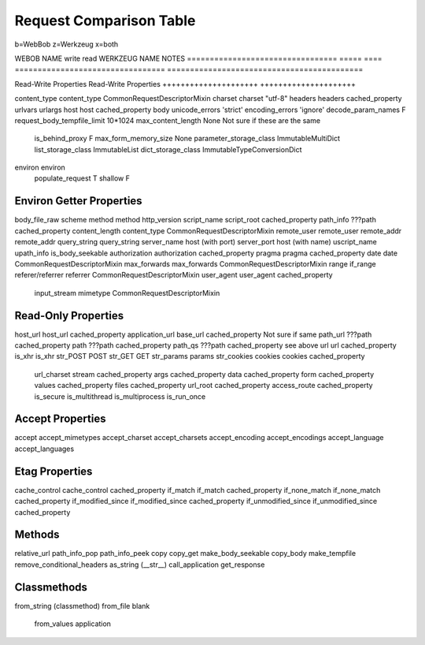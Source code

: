 ==========================
 Request Comparison Table
==========================

b=WebBob
z=Werkzeug
x=both


WEBOB NAME                         write  read  WERKZEUG NAME                      NOTES
=================================  =====  ====  =================================  ===========================================

Read-Write Properties                           Read-Write Properties
+++++++++++++++++++++                           +++++++++++++++++++++

content_type                                    content_type CommonRequestDescriptorMixin
charset                                         charset "utf-8"
headers                                         headers cached_property
urlvars
urlargs
host                                            host cached_property
body
unicode_errors 'strict'                         encoding_errors 'ignore'
decode_param_names F
request_body_tempfile_limit 10*1024             max_content_length None            Not sure if these are the same
                                                is_behind_proxy F
                                                max_form_memory_size None
                                                parameter_storage_class ImmutableMultiDict
                                                list_storage_class ImmutableList
                                                dict_storage_class ImmutableTypeConversionDict
environ                                         environ
                                                populate_request T
                                                shallow F


Environ Getter Properties
+++++++++++++++++++++++++

body_file_raw
scheme
method                                          method
http_version
script_name                                     script_root cached_property
path_info                                       ???path cached_property
content_length                                  content_type CommonRequestDescriptorMixin
remote_user                                     remote_user
remote_addr                                     remote_addr
query_string                                    query_string
server_name                                     host (with port)
server_port                                     host (with name)
uscript_name
upath_info
is_body_seekable
authorization                                   authorization cached_property
pragma                                          pragma cached_property
date                                            date CommonRequestDescriptorMixin
max_forwards                                    max_forwards CommonRequestDescriptorMixin
range
if_range
referer/referrer                                referrer CommonRequestDescriptorMixin
user_agent                                      user_agent cached_property
                                                input_stream
                                                mimetype CommonRequestDescriptorMixin


Read-Only Properties
++++++++++++++++++++

host_url                                        host_url cached_property
application_url                                 base_url cached_property        Not sure if same
path_url                                        ???path cached_property
path                                            ???path cached_property
path_qs                                         ???path cached_property see above
url                                             url cached_property
is_xhr                                          is_xhr
str_POST
POST
str_GET
GET
str_params
params
str_cookies
cookies                                         cookies cached_property
                                                url_charset
                                                stream cached_property
                                                args cached_property
                                                data cached_property
                                                form cached_property
                                                values cached_property
                                                files  cached_property
                                                url_root cached_property
                                                access_route cached_property
                                                is_secure
                                                is_multithread
                                                is_multiprocess
                                                is_run_once


Accept Properties
+++++++++++++++++

accept                                          accept_mimetypes
accept_charset                                  accept_charsets
accept_encoding                                 accept_encodings
accept_language                                 accept_languages

Etag Properties
+++++++++++++++

cache_control                                   cache_control cached_property
if_match                                        if_match cached_property
if_none_match                                   if_none_match cached_property
if_modified_since                               if_modified_since cached_property
if_unmodified_since                             if_unmodified_since cached_property

Methods
++++++

relative_url
path_info_pop
path_info_peek
copy
copy_get
make_body_seekable
copy_body
make_tempfile
remove_conditional_headers
as_string (__str__)
call_application
get_response

Classmethods
++++++++++++

from_string (classmethod)
from_file
blank
                                                from_values
                                                application
